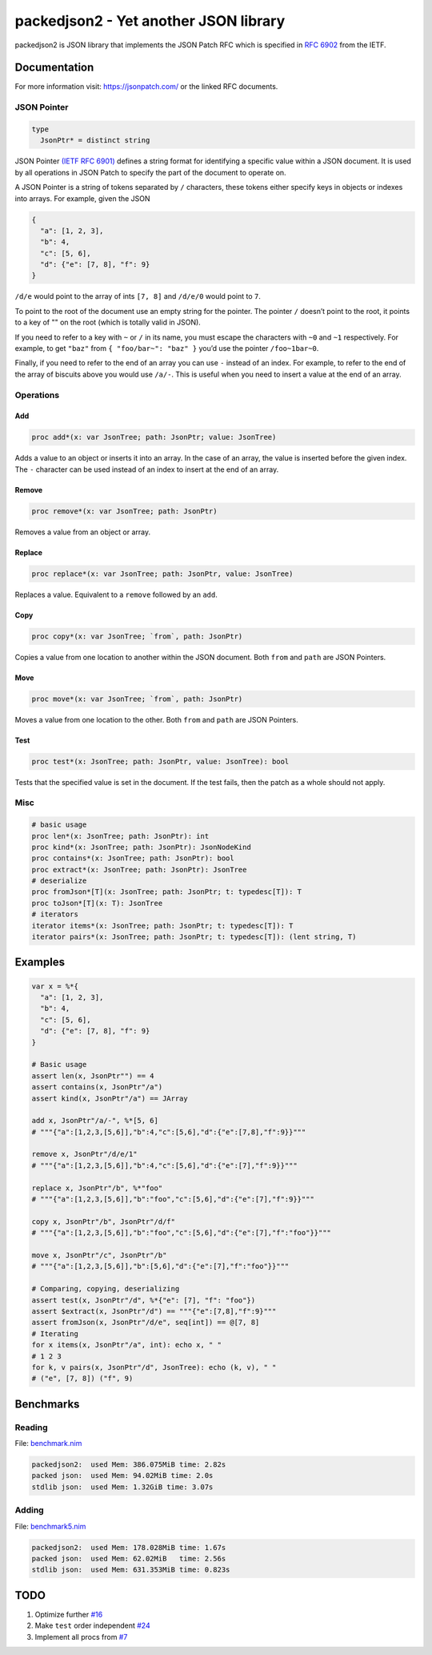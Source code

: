 ==========================================================
          packedjson2 - Yet another JSON library
==========================================================

packedjson2 is JSON library that implements the JSON Patch RFC which is specified in `RFC
6902 <https://datatracker.ietf.org/doc/html/rfc5789/>`_ from the IETF.

Documentation
=============

For more information visit: https://jsonpatch.com/ or the linked RFC documents.

JSON Pointer
------------

.. code-block:: nim

  type
    JsonPtr* = distinct string

JSON Pointer `(IETF RFC 6901) <https://datatracker.ietf.org/doc/html/rfc6901/>`_ defines a
string format for identifying a specific value within a JSON document. It is used by all
operations in JSON Patch to specify the part of the document to operate on.

A JSON Pointer is a string of tokens separated by ``/`` characters, these tokens either
specify keys in objects or indexes into arrays. For example, given the JSON

.. code-block:: json

  {
    "a": [1, 2, 3],
    "b": 4,
    "c": [5, 6],
    "d": {"e": [7, 8], "f": 9}
  }

``/d/e`` would point to the array of ints ``[7, 8]`` and ``/d/e/0`` would point to ``7``.

To point to the root of the document use an empty string for the pointer. The pointer
``/`` doesn’t point to the root, it points to a key of "" on the root (which is totally
valid in JSON).

If you need to refer to a key with ``~`` or ``/`` in its name, you must escape the
characters with ``~0`` and ``~1`` respectively. For example, to get ``"baz"`` from ``{
"foo/bar~": "baz" }`` you’d use the pointer ``/foo~1bar~0``.

Finally, if you need to refer to the end of an array you can use ``-`` instead of an
index. For example, to refer to the end of the array of biscuits above you would use
``/a/-``. This is useful when you need to insert a value at the end of an array.

Operations
----------

Add
^^^

.. code-block:: nim

  proc add*(x: var JsonTree; path: JsonPtr; value: JsonTree)

Adds a value to an object or inserts it into an array. In the case of an array, the value
is inserted before the given index. The ``-`` character can be used instead of an index to
insert at the end of an array.

Remove
^^^^^^

.. code-block:: nim

  proc remove*(x: var JsonTree; path: JsonPtr)

Removes a value from an object or array.

Replace
^^^^^^^

.. code-block:: nim

  proc replace*(x: var JsonTree; path: JsonPtr, value: JsonTree)

Replaces a value. Equivalent to a ``remove`` followed by an ``add``.

Copy
^^^^

.. code-block:: nim

  proc copy*(x: var JsonTree; `from`, path: JsonPtr)

Copies a value from one location to another within the JSON document. Both ``from`` and
``path`` are JSON Pointers.

Move
^^^^

.. code-block:: nim

  proc move*(x: var JsonTree; `from`, path: JsonPtr)

Moves a value from one location to the other. Both ``from`` and ``path`` are JSON Pointers.

Test
^^^^

.. code-block:: nim

  proc test*(x: JsonTree; path: JsonPtr, value: JsonTree): bool


Tests that the specified value is set in the document. If the test fails, then the patch
as a whole should not apply.

Misc
----

.. code-block:: nim

  # basic usage
  proc len*(x: JsonTree; path: JsonPtr): int
  proc kind*(x: JsonTree; path: JsonPtr): JsonNodeKind
  proc contains*(x: JsonTree; path: JsonPtr): bool
  proc extract*(x: JsonTree; path: JsonPtr): JsonTree
  # deserialize
  proc fromJson*[T](x: JsonTree; path: JsonPtr; t: typedesc[T]): T
  proc toJson*[T](x: T): JsonTree
  # iterators
  iterator items*(x: JsonTree; path: JsonPtr; t: typedesc[T]): T
  iterator pairs*(x: JsonTree; path: JsonPtr; t: typedesc[T]): (lent string, T)

Examples
========

.. code-block:: nim

  var x = %*{
    "a": [1, 2, 3],
    "b": 4,
    "c": [5, 6],
    "d": {"e": [7, 8], "f": 9}
  }

  # Basic usage
  assert len(x, JsonPtr"") == 4
  assert contains(x, JsonPtr"/a")
  assert kind(x, JsonPtr"/a") == JArray

  add x, JsonPtr"/a/-", %*[5, 6]
  # """{"a":[1,2,3,[5,6]],"b":4,"c":[5,6],"d":{"e":[7,8],"f":9}}"""

  remove x, JsonPtr"/d/e/1"
  # """{"a":[1,2,3,[5,6]],"b":4,"c":[5,6],"d":{"e":[7],"f":9}}"""

  replace x, JsonPtr"/b", %*"foo"
  # """{"a":[1,2,3,[5,6]],"b":"foo","c":[5,6],"d":{"e":[7],"f":9}}"""

  copy x, JsonPtr"/b", JsonPtr"/d/f"
  # """{"a":[1,2,3,[5,6]],"b":"foo","c":[5,6],"d":{"e":[7],"f":"foo"}}"""

  move x, JsonPtr"/c", JsonPtr"/b"
  # """{"a":[1,2,3,[5,6]],"b":[5,6],"d":{"e":[7],"f":"foo"}}"""

  # Comparing, copying, deserializing
  assert test(x, JsonPtr"/d", %*{"e": [7], "f": "foo"})
  assert $extract(x, JsonPtr"/d") == """{"e":[7,8],"f":9}"""
  assert fromJson(x, JsonPtr"/d/e", seq[int]) == @[7, 8]
  # Iterating
  for x items(x, JsonPtr"/a", int): echo x, " "
  # 1 2 3
  for k, v pairs(x, JsonPtr"/d", JsonTree): echo (k, v), " "
  # ("e", [7, 8]) ("f", 9)

Benchmarks
==========

Reading
-------

File: `benchmark.nim <bench/benchmark.nim>`_

.. code-block::

  packedjson2:  used Mem: 386.075MiB time: 2.82s
  packed json:  used Mem: 94.02MiB time: 2.0s
  stdlib json:  used Mem: 1.32GiB time: 3.07s

Adding
------

File: `benchmark5.nim <bench/benchmark5.nim>`_

.. code-block::

  packedjson2:  used Mem: 178.028MiB time: 1.67s
  packed json:  used Mem: 62.02MiB   time: 2.56s
  stdlib json:  used Mem: 631.353MiB time: 0.823s

TODO
====

#. Optimize further `#16 <https://github.com/planetis-m/packedjson2/issues/16>`_
#. Make ``test`` order independent `#24 <https://github.com/planetis-m/packedjson2/issues/24>`_
#. Implement all procs from `#7 <https://github.com/planetis-m/packedjson2/issues/7>`_
